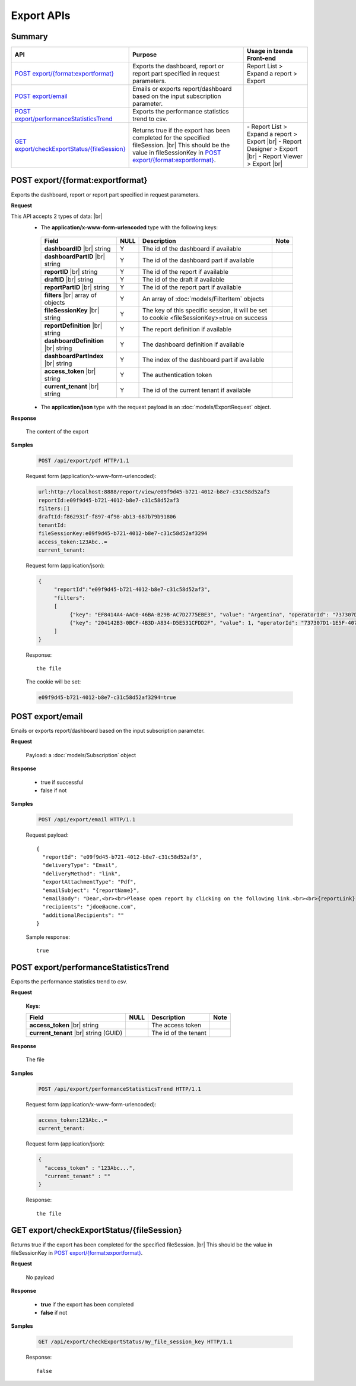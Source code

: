 

============================
Export APIs
============================


Summary
------------

.. list-table::
   :class: apitable
   :widths: 25 45 30
   :header-rows: 1

   * - API
     - Purpose
     - Usage in Izenda Front-end
   * - `POST export/{format:exportformat}`_
     - Exports the dashboard, report or report part specified in request parameters.
     - Report List > Expand a report > Export
   * - `POST export/email`_
     - Emails or exports report/dashboard based on the input subscription parameter.
     -
   * - `POST export/performanceStatisticsTrend`_
     - Exports the performance statistics trend to csv.
     -
   * - `GET export/checkExportStatus/{fileSession}`_
     - Returns true if the export has been completed for the specified fileSession. |br|
       This should be the value in fileSessionKey in `POST export/{format:exportformat}`_.

       .. versionadded:: 2.0.6
     - \- Report List > Expand a report > Export |br|
       \- Report Designer > Export |br|
       \- Report Viewer > Export |br|

POST export/{format:exportformat}
--------------------------------------------------------------

Exports the dashboard, report or report part specified in request parameters.

**Request**

This API accepts 2 types of data: |br|
   - The **application/x-www-form-urlencoded** type with the following keys:

    .. list-table::
       :header-rows: 1

       *  -  Field
          -  NULL
          -  Description
          -  Note
       *  -  **dashboardID** |br|
             string
          -  Y
          -  The id of the dashboard if available
          -
       *  -  **dashboardPartID** |br|
             string
          -  Y
          -  The id of the dashboard part if available
          -
       *  -  **reportID** |br|
             string
          -  Y
          -  The id of the report if available
          -
       *  -  **draftID** |br|
             string
          -  Y
          -  The id of the draft if available
          -
       *  -  **reportPartID** |br|
             string
          -  Y
          -  The id of the report part if available
          -
       *  -  **filters** |br|
             array of objects
          -  Y
          -  An array of :doc:`models/FilterItem` objects
          -
       *  -  **fileSessionKey** |br|
             string
          -  Y
          -  The key of this specific session, it will be set to cookie <fileSessionKey>=true on success
          -
       *  -  **reportDefinition** |br|
             string
          -  Y
          -  The report definition if available
          -
       *  -  **dashboardDefinition** |br|
             string
          -  Y
          -  The dashboard definition if available
          -
       *  -  **dashboardPartIndex** |br|
             string
          -  Y
          -  The index of the dashboard part if available
          -
       *  -  **access_token** |br|
             string
          -  Y
          -  The authentication token
          -
       *  -  **current_tenant** |br|
             string
          -  Y
          -  The id of the current tenant if available
          -

   - The **application/json** type with the request payload is an :doc:`models/ExportRequest` object.

**Response**

    The content of the export

**Samples**

   .. code-block:: http

      POST /api/export/pdf HTTP/1.1

   Request form (application/x-www-form-urlencoded):

   .. code-block:: text

      url:http://localhost:8888/report/view/e09f9d45-b721-4012-b8e7-c31c58d52af3
      reportId:e09f9d45-b721-4012-b8e7-c31c58d52af3
      filters:[]
      draftId:f862931f-f897-4f98-ab13-687b79b91806
      tenantId:
      fileSessionKey:e09f9d45-b721-4012-b8e7-c31c58d52af3294
      access_token:123Abc..=
      current_tenant:

   Request form (application/json):

   .. code-block:: text

      {
	   "reportId":"e09f9d45-b721-4012-b8e7-c31c58d52af3",
	   "filters":
           [
		{"key": "EF8414A4-AAC0-46BA-B29B-AC7D2775EBE3", "value": "Argentina", "operatorId": "737307D1-1E5F-407F-889F-1B3C9A66DD6F"},
		{"key": "204142B3-0BCF-4B3D-A834-D5E531CFDD2F", "value": 1, "operatorId": "737307D1-1E5F-407F-889F-1B3C9A66DD6F"}
	   ]
      }

   Response::

      the file

   The cookie will be set:

   .. code-block:: text

      e09f9d45-b721-4012-b8e7-c31c58d52af3294=true

POST export/email
--------------------------------------------------------------

Emails or exports report/dashboard based on the input subscription parameter.

**Request**

    Payload: a :doc:`models/Subscription` object

**Response**

    * true if successful
    * false if not

**Samples**

   .. code-block:: http

      POST /api/export/email HTTP/1.1

   Request payload::

      {
        "reportId": "e09f9d45-b721-4012-b8e7-c31c58d52af3",
        "deliveryType": "Email",
        "deliveryMethod": "link",
        "exportAttachmentType": "Pdf",
        "emailSubject": "{reportName}",
        "emailBody": "Dear,<br><br>Please open report by clicking on the following link.<br><br>{reportLink} <br><br>Regards,<br>{currentUserName}",
        "recipients": "jdoe@acme.com",
        "additionalRecipients": ""
      }

   Sample response::

      true


POST export/performanceStatisticsTrend
--------------------------------------------------------------

Exports the performance statistics trend to csv.

**Request**

    **Keys**:

    .. list-table::
       :header-rows: 1

       *  -  Field
          -  NULL
          -  Description
          -  Note
       *  -  **access_token** |br|
             string
          -
          -  The access token
          -
       *  -  **current_tenant** |br|
             string (GUID)
          -
          -  The id of the tenant
          -

**Response**

    The file 

**Samples**

   .. code-block:: http

      POST /api/export/performanceStatisticsTrend HTTP/1.1

   Request form (application/x-www-form-urlencoded):

   .. code-block:: text

      access_token:123Abc..=
      current_tenant:

   Request form (application/json):
   
   .. code-block:: text
   
      {
	"access_token" : "123Abc...",
	"current_tenant" : ""	
      }

   Response::

      the file

GET export/checkExportStatus/{fileSession}
--------------------------------------------------------------

Returns true if the export has been completed for the specified fileSession. |br|
This should be the value in fileSessionKey in `POST export/{format:exportformat}`_.

.. versionadded:: 2.0.6

**Request**

   No payload 

**Response**

   *  **true** if the export has been completed
   *  **false** if not

**Samples**

   .. code-block:: http

      GET /api/export/checkExportStatus/my_file_session_key HTTP/1.1

   Response::

      false
